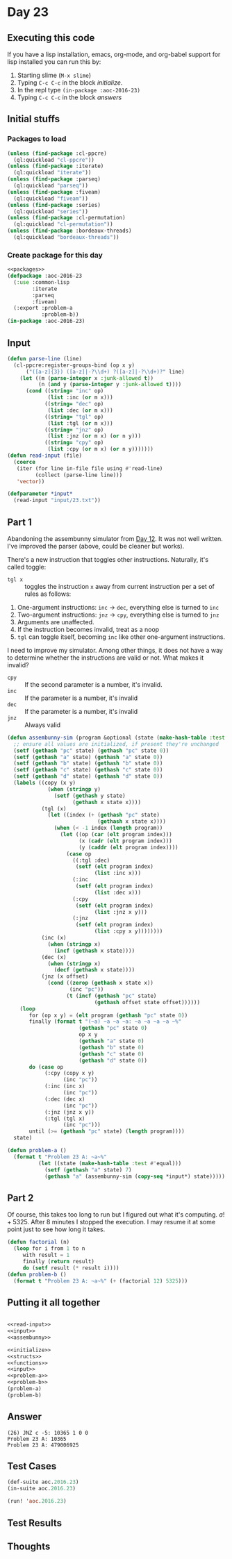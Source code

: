 #+STARTUP: indent contents
#+OPTIONS: num:nil toc:nil
* Day 23
** Executing this code
If you have a lisp installation, emacs, org-mode, and org-babel
support for lisp installed you can run this by:
1. Starting slime (=M-x slime=)
2. Typing =C-c C-c= in the block [[initialize][initialize]].
3. In the repl type =(in-package :aoc-2016-23)=
4. Typing =C-c C-c= in the block [[answers][answers]]
** Initial stuffs
*** Packages to load
#+NAME: packages
#+BEGIN_SRC lisp :results silent
  (unless (find-package :cl-ppcre)
    (ql:quickload "cl-ppcre"))
  (unless (find-package :iterate)
    (ql:quickload "iterate"))
  (unless (find-package :parseq)
    (ql:quickload "parseq"))
  (unless (find-package :fiveam)
    (ql:quickload "fiveam"))
  (unless (find-package :series)
    (ql:quickload "series"))
  (unless (find-package :cl-permutation)
    (ql:quickload "cl-permutation"))
  (unless (find-package :bordeaux-threads)
    (ql:quickload "bordeaux-threads"))
#+END_SRC
*** Create package for this day
#+NAME: initialize
#+BEGIN_SRC lisp :noweb yes :results silent
  <<packages>>
  (defpackage :aoc-2016-23
    (:use :common-lisp
          :iterate
          :parseq
          :fiveam)
    (:export :problem-a
             :problem-b))
  (in-package :aoc-2016-23)
#+END_SRC
** Input
#+NAME: read-input
#+BEGIN_SRC lisp :results silent
  (defun parse-line (line)
    (cl-ppcre:register-groups-bind (op x y)
        ("([a-z]{3}) ([a-z]|-?\\d+) ?([a-z]|-?\\d+)?" line)
      (let ((m (parse-integer x :junk-allowed t))
            (n (and y (parse-integer y :junk-allowed t))))
        (cond ((string= "inc" op)
               (list :inc (or m x)))
              ((string= "dec" op)
               (list :dec (or m x)))
              ((string= "tgl" op)
               (list :tgl (or m x)))
              ((string= "jnz" op)
               (list :jnz (or m x) (or n y)))
              ((string= "cpy" op)
               (list :cpy (or m x) (or n y)))))))
  (defun read-input (file)
    (coerce
     (iter (for line in-file file using #'read-line)
           (collect (parse-line line)))
     'vector))
#+END_SRC
#+NAME: input
#+BEGIN_SRC lisp :noweb yes :results silent
  (defparameter *input*
    (read-input "input/23.txt"))
#+END_SRC
** Part 1
Abandoning the assembunny simulator from [[file:2016.12.org][Day 12]]. It was not well
written. I've improved the parser (above, could be cleaner but works).

There's a new instruction that toggles other instructions. Naturally,
it's called toggle:

- =tgl x= :: toggles the instruction =x= away from current instruction
             per a set of rules as follows:

1. One-argument instructions: =inc= -> =dec=, everything else is
   turned to =inc=
2. Two-argument instructions: =jnz= -> =cpy=, everything else is
   turned to =jnz=
3. Arguments are unaffected.
4. If the instruction becomes invalid, treat as a noop
5. =tgl= can toggle itself, becoming =inc= like other one-argument
   instructions.

I need to improve my simulator. Among other things, it does not have a
way to determine whether the instructions are valid or not. What makes
it invalid?

- =cpy= :: If the second parameter is a number, it's invalid.
- =inc= :: If the parameter is a number, it's invalid
- =dec= :: If the parameter is a number, it's invalid
- =jnz= :: Always valid


#+NAME: assembunny
#+BEGIN_SRC lisp :results silent
  (defun assembunny-sim (program &optional (state (make-hash-table :test #'equal)))
    ;; ensure all values are initialized, if present they're unchanged
    (setf (gethash "pc" state) (gethash "pc" state 0))
    (setf (gethash "a" state) (gethash "a" state 0))
    (setf (gethash "b" state) (gethash "b" state 0))
    (setf (gethash "c" state) (gethash "c" state 0))
    (setf (gethash "d" state) (gethash "d" state 0))
    (labels ((copy (x y)
               (when (stringp y)
                 (setf (gethash y state)
                       (gethash x state x))))
             (tgl (x)
               (let ((index (+ (gethash "pc" state)
                               (gethash x state x))))
                 (when (< -1 index (length program))
                   (let ((op (car (elt program index)))
                         (x (cadr (elt program index)))
                         (y (caddr (elt program index))))
                     (case op
                       ((:tgl :dec)
                        (setf (elt program index)
                              (list :inc x)))
                       (:inc
                        (setf (elt program index)
                              (list :dec x)))
                       (:cpy
                        (setf (elt program index)
                              (list :jnz x y)))
                       (:jnz
                        (setf (elt program index)
                              (list :cpy x y))))))))
             (inc (x)
               (when (stringp x)
                 (incf (gethash x state))))
             (dec (x)
               (when (stringp x)
                 (decf (gethash x state))))
             (jnz (x offset)
               (cond ((zerop (gethash x state x))
                      (inc "pc"))
                     (t (incf (gethash "pc" state)
                              (gethash offset state offset))))))
      (loop
         for (op x y) = (elt program (gethash "pc" state 0))
         finally (format t "(~a) ~a ~a ~a: ~a ~a ~a ~a ~%"
                         (gethash "pc" state 0)
                         op x y
                         (gethash "a" state 0)
                         (gethash "b" state 0)
                         (gethash "c" state 0)
                         (gethash "d" state 0))
         do (case op
              (:cpy (copy x y)
                    (inc "pc"))
              (:inc (inc x)
                    (inc "pc"))
              (:dec (dec x)
                    (inc "pc"))
              (:jnz (jnz x y))
              (:tgl (tgl x)
                    (inc "pc")))
         until (>= (gethash "pc" state) (length program))))
    state)
#+END_SRC
#+NAME: problem-a
#+BEGIN_SRC lisp :noweb yes :results silent
  (defun problem-a ()
    (format t "Problem 23 A: ~a~%"
            (let ((state (make-hash-table :test #'equal)))
              (setf (gethash "a" state) 7)
              (gethash "a" (assembunny-sim (copy-seq *input*) state)))))
#+END_SRC
** Part 2
Of course, this takes too long to run but I figured out what it's
computing. $a! + 5325$. After 8 minutes I stopped the execution. I may
resume it at some point just to see how long it takes.
#+NAME: problem-b
#+BEGIN_SRC lisp :noweb yes :results silent
  (defun factorial (n)
    (loop for i from 1 to n
       with result = 1
       finally (return result)
       do (setf result (* result i))))
  (defun problem-b ()
    (format t "Problem 23 A: ~a~%" (+ (factorial 12) 5325)))
#+END_SRC
** Putting it all together
#+NAME: structs
#+BEGIN_SRC lisp :noweb yes :results silent

#+END_SRC
#+NAME: functions
#+BEGIN_SRC lisp :noweb yes :results silent
  <<read-input>>
  <<input>>
  <<assembunny>>
#+END_SRC
#+NAME: answers
#+BEGIN_SRC lisp :results output :exports both :noweb yes :tangle no
  <<initialize>>
  <<structs>>
  <<functions>>
  <<input>>
  <<problem-a>>
  <<problem-b>>
  (problem-a)
  (problem-b)
#+END_SRC
** Answer
#+RESULTS: answers
: (26) JNZ c -5: 10365 1 0 0 
: Problem 23 A: 10365
: Problem 23 A: 479006925
** Test Cases
#+NAME: test-cases
#+BEGIN_SRC lisp :results output :exports both
  (def-suite aoc.2016.23)
  (in-suite aoc.2016.23)

  (run! 'aoc.2016.23)
#+END_SRC
** Test Results
#+RESULTS: test-cases
** Thoughts
